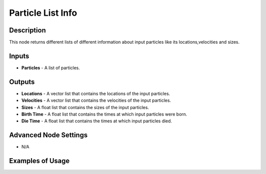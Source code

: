 Particle List Info
==================

Description
-----------
This node returns different lists of different information about input particles like its locations,velocities and sizes.

.. image:: images/particle_list_info_node.png
   :width: 160pt

Inputs
------

- **Particles** - A list of particles.

Outputs
-------

- **Locations** - A vector list that contains the locations of the input particles.
- **Velocities** - A vector list that contains the velocities of the input particles.
- **Sizes** - A float list that contains the sizes of the input particles.
- **Birth Time** - A float list that contains the times at which input particles were born.
- **Die Time** - A float list that contains the times at which input particles died.

Advanced Node Settings
----------------------

- N/A

Examples of Usage
-----------------

.. image:: gifs/particle_system_input_node_example.gif
